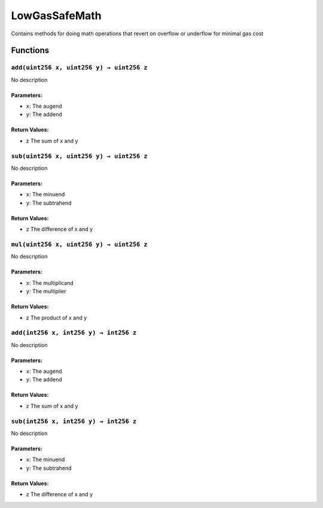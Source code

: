 LowGasSafeMath
==============

Contains methods for doing math operations that revert on overflow or
underflow for minimal gas cost

Functions
---------

``add(uint256 x, uint256 y) → uint256 z``
~~~~~~~~~~~~~~~~~~~~~~~~~~~~~~~~~~~~~~~~~

No description

Parameters:
^^^^^^^^^^^

-  ``x``: The augend

-  ``y``: The addend

Return Values:
^^^^^^^^^^^^^^

-  z The sum of x and y

``sub(uint256 x, uint256 y) → uint256 z``
~~~~~~~~~~~~~~~~~~~~~~~~~~~~~~~~~~~~~~~~~

No description

.. _parameters-1:

Parameters:
^^^^^^^^^^^

-  ``x``: The minuend

-  ``y``: The subtrahend

.. _return-values-1:

Return Values:
^^^^^^^^^^^^^^

-  z The difference of x and y

``mul(uint256 x, uint256 y) → uint256 z``
~~~~~~~~~~~~~~~~~~~~~~~~~~~~~~~~~~~~~~~~~

No description

.. _parameters-2:

Parameters:
^^^^^^^^^^^

-  ``x``: The multiplicand

-  ``y``: The multiplier

.. _return-values-2:

Return Values:
^^^^^^^^^^^^^^

-  z The product of x and y

``add(int256 x, int256 y) → int256 z``
~~~~~~~~~~~~~~~~~~~~~~~~~~~~~~~~~~~~~~

No description

.. _parameters-3:

Parameters:
^^^^^^^^^^^

-  ``x``: The augend

-  ``y``: The addend

.. _return-values-3:

Return Values:
^^^^^^^^^^^^^^

-  z The sum of x and y

``sub(int256 x, int256 y) → int256 z``
~~~~~~~~~~~~~~~~~~~~~~~~~~~~~~~~~~~~~~

No description

.. _parameters-4:

Parameters:
^^^^^^^^^^^

-  ``x``: The minuend

-  ``y``: The subtrahend

.. _return-values-4:

Return Values:
^^^^^^^^^^^^^^

-  z The difference of x and y
